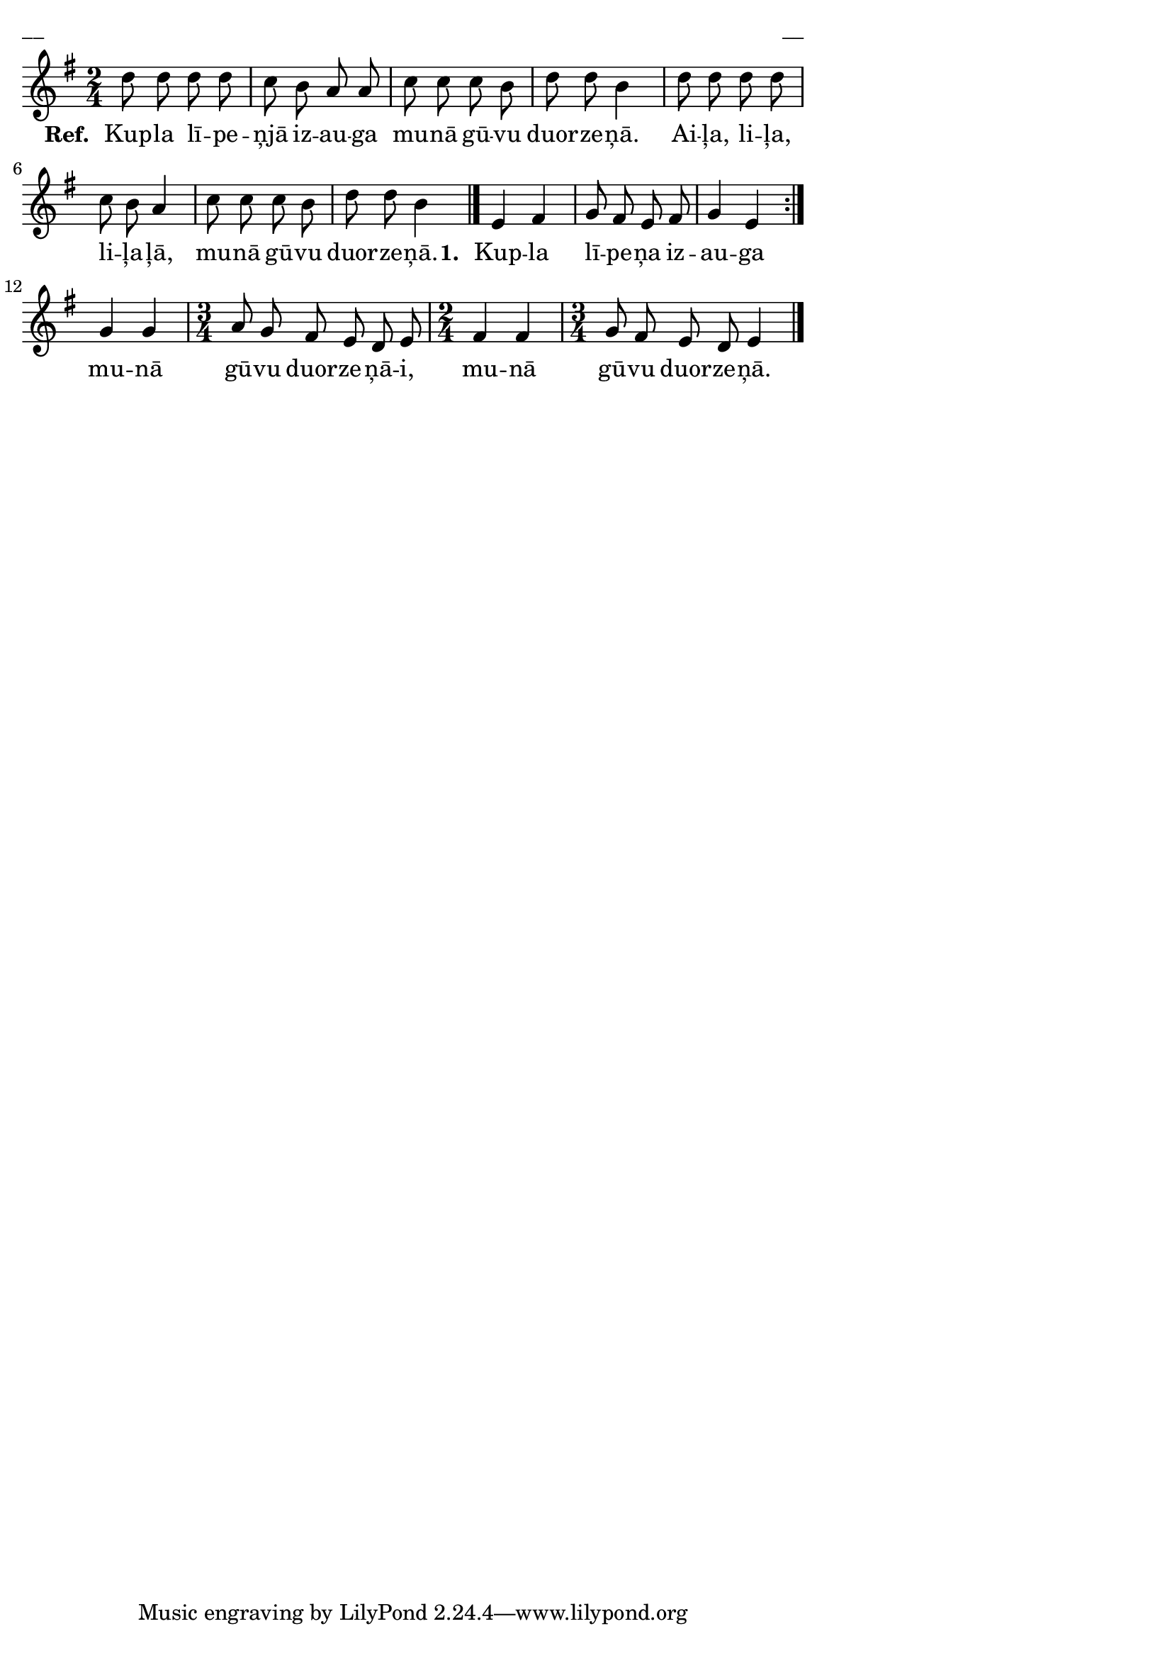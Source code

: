 ﻿\version "2.13.18"
#(ly:set-option 'crop #t)

\paper {
line-width = 14\cm
left-margin = 0.4\cm
between-system-padding = 0.1\cm
between-system-space = 0.1\cm
}
% SBTZK, p.84
\layout {
indent = #0
ragged-last = ##f
}


voiceA = \relative c' {
\clef "treble"
\key g \major
\time 2/4
d'8 d d d | c b a a | c c c b | d d b4 |
d8 d d d  | c b a4 | c8 c c b | d d b4 \bar"|."
\repeat volta 2 {
e,4 fis | g8 fis e fis | g4 e
}
g4 g | \time 3/4 a8 g fis e d e | \time 2/4 fis4 fis | \time 3/4 g8 fis e d e4 \bar"|."
}

lyricA = \lyricmode {
\set stanza = "Ref. "
Kup -- la lī -- pe -- ņjā iz -- au -- ga mu -- nā gū -- vu duor -- ze -- ņā.
Ai -- ļa, li -- ļa, li -- ļa -- ļā, mu -- nā gū -- vu duor -- ze -- ņā.
\set stanza = "1. "
Kup -- la lī -- pe -- ņa iz -- au -- ga mu -- nā gū -- vu duor -- ze -- ņā -- i, mu -- nā gū -- vu duor -- ze -- ņā.
}


fullScore = <<
%\new ChordNames { \chordsA }
\new Staff {
<<
\new Voice = "voiceA" { \oneVoice \autoBeamOff \voiceA }
\new Lyrics \lyricsto "voiceA"  \lyricA
%\new Voice = "voiceB" { \voiceTwo \autoBeamOff \voiceB }
>>
}
>>



\score {
\fullScore
\header { piece = "__" opus = "__" }
}
\markup { \with-color #(x11-color 'white) \sans \smaller "__" }
\score {
\unfoldRepeats
\fullScore
\midi {
\context { \Staff \remove "Staff_performer" }
\context { \Voice \consists "Staff_performer" }
}
}


